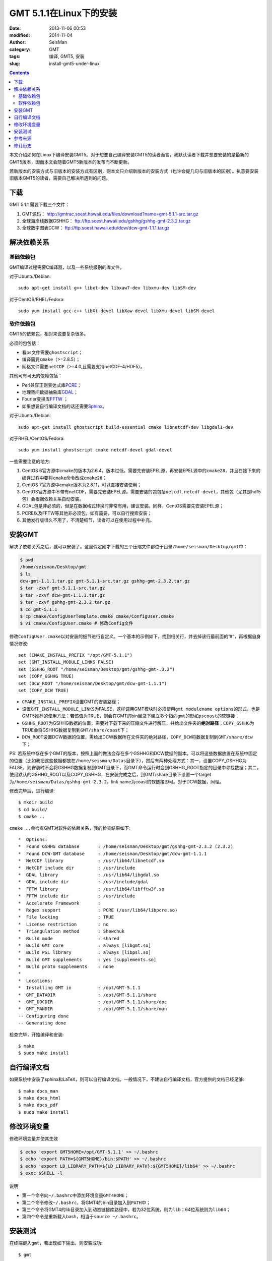 GMT 5.1.1在Linux下的安装
########################

:date: 2013-11-06 00:53
:modified: 2014-11-04
:author: SeisMan
:category: GMT
:tags: 编译, GMT5, 安装
:slug: install-gmt5-under-linux

.. contents::

本文介绍如何在Linux下编译安装GMT5。对于想要自己编译安装GMT5的读者而言，我默认读者下载并想要安装的是最新的GMT5版本，因而本文会随着GMT5新版本的发布而不断更新。

若新版本的安装方式与旧版本的安装方式有区别，则本文只介绍新版本的安装方式（也许会提几句与旧版本的区别）。执意要安装旧版本GMT5的读者，需要自己解决所遇到的问题。

下载
====

GMT 5.1.1 需要下载三个文件：

#. GMT源码： http://gmtrac.soest.hawaii.edu/files/download?name=gmt-5.1.1-src.tar.gz
#. 全球海岸线数据GSHHG： ftp://ftp.soest.hawaii.edu/gshhg/gshhg-gmt-2.3.2.tar.gz
#. 全球数字图表DCW： ftp://ftp.soest.hawaii.edu/dcw/dcw-gmt-1.1.1.tar.gz

解决依赖关系
============

基础依赖包
----------

GMT编译过程需要C编译器，以及一些系统级别的库文件。

对于Ubuntu/Debian::

    sudo apt-get install g++ libxt-dev libxaw7-dev libxmu-dev libSM-dev

对于CentOS/RHEL/Fedora::

    sudo yum install gcc-c++ libXt-devel libXaw-devel libXmu-devel libSM-devel

软件依赖包
----------

GMT5的依赖包，相对来说要复杂很多。

必须的包包括：

- 看ps文件需要\ ``ghostscript``\ ；
- 编译需要\ ``cmake``\ （>=2.8.5）；
- 网格文件需要\ ``netCDF``\ （>=4.0,且需要支持netCDF-4/HDF5）。

其他可有可无的依赖包括：

- Perl兼容正则表达式库\ `PCRE`_\ ；
- 地理空间数据抽象库\ `GDAL`_\ ；
- Fourier变换库\ `FFTW`_ ；
- 如果想要自行编译文档的话还需要\ `Sphinx`_\ 。

对于Ubuntu/Debian::

    sudo apt-get install ghostscript build-essential cmake libnetcdf-dev libgdal1-dev

对于RHEL/CentOS/Fedora::

    sudo yum install ghostscript cmake netcdf-devel gdal-devel

一些需要注意的地方:

#. CentOS 6官方源中cmake的版本为2.6.4，版本过低。需要先安装EPEL源，再安装EPEL源中的\ ``cmake28``\ ，并且在接下来的编译过程中要将\ ``cmake``\ 命令改成\ ``cmake28``\ ；
#. CentOS 7官方源中cmake版本为2.8.11，可以直接安装使用；
#. CentOS官方源中不带有netCDF，需要先安装EPEL源。需要安装的包包括\ ``netcdf``\ , \ ``netcdf-devel``\ ，其他包（尤其是hdf5包）会根据依赖关系自动安装。
#. GDAL包是非必须的，但是在数据格式转换时非常有用，建议安装。同样，CentOS需要先安装EPEL源；
#. PCRE以及FFTW等其他非必须包，如有需要，可以自行搜索安装；
#. 其他发行版很久不用了，不清楚细节，读者可以在使用过程中补充。

安装GMT
=======

解决了依赖关系之后，就可以安装了。这里假定刚才下载的三个压缩文件都位于目录\ ``/home/seisman/Desktop/gmt``\ 中：

.. code-block:: bash

 $ pwd
 /home/seisman/Desktop/gmt
 $ ls
 dcw-gmt-1.1.1.tar.gz gmt-5.1.1-src.tar.gz gshhg-gmt-2.3.2.tar.gz
 $ tar -zxvf gmt-5.1.1-src.tar.gz
 $ tar -zxvf dcw-gmt-1.1.1.tar.gz
 $ tar -zxvf gshhg-gmt-2.3.2.tar.gz
 $ cd gmt-5.1.1
 $ cp cmake/ConfigUserTemplate.cmake cmake/ConfigUser.cmake
 $ vi cmake/ConfigUser.cmake # 修改Config文件

修改\ ``ConfigUser.cmake``\ 以对安装的细节进行自定义。一个基本的示例如下，找到相关行，并去掉该行最前面的”#“，再根据自身情况修改::

    set (CMAKE_INSTALL_PREFIX "/opt/GMT-5.1.1")
    set (GMT_INSTALL_MODULE_LINKS FALSE)
    set (GSHHG_ROOT "/home/seisman/Desktop/gmt/gshhg-gmt-.3.2")
    set (COPY_GSHHG TRUE)
    set (DCW_ROOT "/home/seisman/Desktop/gmt/dcw-gmt-1.1.1")
    set (COPY_DCW TRUE)

- ``CMAKE_INSTALL_PREFIX``\ 设置GMT的安装路径；
- 设置\ ``GMT_INSTALL_MODULE_LINKS``\ 为FALSE，这样调用GMT模块时必须使用\ ``gmt modulename options``\ 的形式，也是GMT5推荐的使用方法；若该值为TRUE，则会在GMT的bin目录下建立多个指向\ ``gmt``\ 的形如\ ``pscoast``\ 的软链接；
- ``GSHHG_ROOT``\ 为GSHHG数据的位置，需要对下载下来的压缩文件进行解压，并给出文件夹的\ **绝对路径**\ ；\ ``COPY_GSHHG``\ 为TRUE会将GSHHG数据复制到\ ``GMT/share/coast``\ 下；
- ``DCW_ROOT``\ 设置DCW数据的位置，需给出DCW数据所在文件夹的绝对路径，\ ``COPY_DCW``\ 将数据复制到\ ``GMT/share/dcw``\ 下；

PS: 若系统中存在多个GMT的版本，按照上面的做法会存在多个GSHHG和DCW数据的副本。可以将这些数据放置在系统中固定的位置（比如我把这些数据都放在\ ``/home/seisman/Datas``\ 目录下），然后有两种处理方式：其一，设置COPY_GSHHG为FALSE，则安装时不会将GSHHG数据复制到GMT目录下，而GMT命令运行时会到GSHHG_ROOT指定的目录中寻找数据；其二，使用默认的GSHHG_ROOT以及COPY_GSHHG，在安装完成之后，到GMT/share目录下设置一个target为\ ``/home/seisman/Datas/gshhg-gmt-2.3.2``\ ，link name为coast的软链接即可。对于DCW数据，同理。

修改完毕后，进行编译::

 $ mkdir build
 $ cd build/
 $ cmake ..

``cmake ..``\ 会检查GMT对软件的依赖关系，我的检查结果如下::

    *  Options:
    *  Found GSHHG database       : /home/seisman/Desktop/gmt/gshhg-gmt-2.3.2 (2.3.2)
    *  Found DCW-GMT database     : /home/seisman/Desktop/gmt/dcw-gmt-1.1.1
    *  NetCDF library             : /usr/lib64/libnetcdf.so
    *  NetCDF include dir         : /usr/include
    *  GDAL library               : /usr/lib64/libgdal.so
    *  GDAL include dir           : /usr/include/gdal
    *  FFTW library               : /usr/lib64/libfftw3f.so
    *  FFTW include dir           : /usr/include
    *  Accelerate Framework       :
    *  Regex support              : PCRE (/usr/lib64/libpcre.so)
    *  File locking               : TRUE
    *  License restriction        : no
    *  Triangulation method       : Shewchuk
    *  Build mode                 : shared
    *  Build GMT core             : always [libgmt.so]
    *  Build PSL library          : always [libpsl.so]
    *  Build GMT supplements      : yes [supplements.so]
    *  Build proto supplements    : none
    *
    *  Locations:
    *  Installing GMT in          : /opt/GMT-5.1.1
    *  GMT_DATADIR                : /opt/GMT-5.1.1/share
    *  GMT_DOCDIR                 : /opt/GMT-5.1.1/share/doc
    *  GMT_MANDIR                 : /opt/GMT-5.1.1/share/man
    -- Configuring done
    -- Generating done

检查完毕，开始编译和安装::

 $ make
 $ sudo make install

自行编译文档
============

如果系统中安装了sphinx和LaTeX，则可以自行编译文档。一般情况下，不建议自行编译文档，官方提供的文档已经足够::

 $ make docs_man
 $ make docs_html
 $ make docs_pdf
 $ sudo make install

修改环境变量
============

修改环境变量并使其生效

.. code-block:: bash

   $ echo 'export GMT5HOME=/opt/GMT-5.1.1' >> ~/.bashrc
   $ echo 'export PATH=${GMT5HOME}/bin:$PATH' >> ~/.bashrc
   $ echo 'export LD_LIBRARY_PATH=${LD_LIBRARY_PATH}:${GMT5HOME}/lib64' >> ~/.bashrc
   $ exec $SHELL -l

说明

- 第一个命令向\ ``~/.bashrc``\ 中添加环境变量\ ``GMT4HOME``\ ；
- 第二个命令修改\ ``~/.bashrc``\ ，将GMT4的bin目录加入到\ ``PATH``\ 中；
- 第三个命令将GMT4的lib目录加入到动态链接库路径中，若为32位系统，则为\ ``lib``\ ；64位系统则为\ ``lib64``\ ；
- 第四个命令是重新载入bash，相当于\ ``source ~/.bashrc``\ 。

安装测试
========

在终端键入\ ``gmt``\ ，若出现如下输出，则安装成功::

	$ gmt

		GMT - The Generic Mapping Tools, Version 5.1.1 (r12968) [64-bit]
	(c) 1991-2014 Paul Wessel, Walter H. F. Smith, R. Scharroo, J. Luis, and F. Wobbe

	Supported in part by the US National Science Foundation (www.nsf.gov)
	and volunteers from around the world.

	This program comes with NO WARRANTY, to the extent permitted by law.
	You may redistribute copies of this program under the terms of the
	GNU Lesser General Public License (http://www.gnu.org/licenses/lgpl.html).
	For more information about these matters, see the file named LICENSE.TXT.

	usage: gmt [options]
	       gmt <module name> [<module options>]

	options:
	  --help            List and description of GMT modules.
	  --version         Print version and exit.
	  --show-datadir    Show data directory and exit.
	  --show-bindir     Show directory of executables and exit.

	if <module options> is '=' we call exit (0) if module exist and non-zero otherwise.


参考来源
========

#.  http://gmtrac.soest.hawaii.edu/projects/gmt/wiki/BuildingGMT
#.  `GMT4.5.12在Linux下的安装 <{filename}/GMT/2013-11-07_install-gmt4-under-linux.rst>`_

修订历史
========

- 2013-11-06：初稿；
- 2014-02-22：cmake版本需要2.8以上；
- 2014-03-02：更新至GMT 5.1.1；
- 2014-09-14：更新GSHHG至2.3.2；
- 2014-09-26：Ubuntu下\ ``libxaw-dev``\ 应为\ ``libxaw7-dev``\ ；
- 2014-11-04：修改环境变量\ ``LD_LIBRARY_PATH``\ ；

.. _PCRE: http://www.pcre.org/
.. _GDAL: http://www.gdal.org/
.. _FFTW: http://www.fftw.org/
.. _Sphinx: http://sphinx-doc.org/

